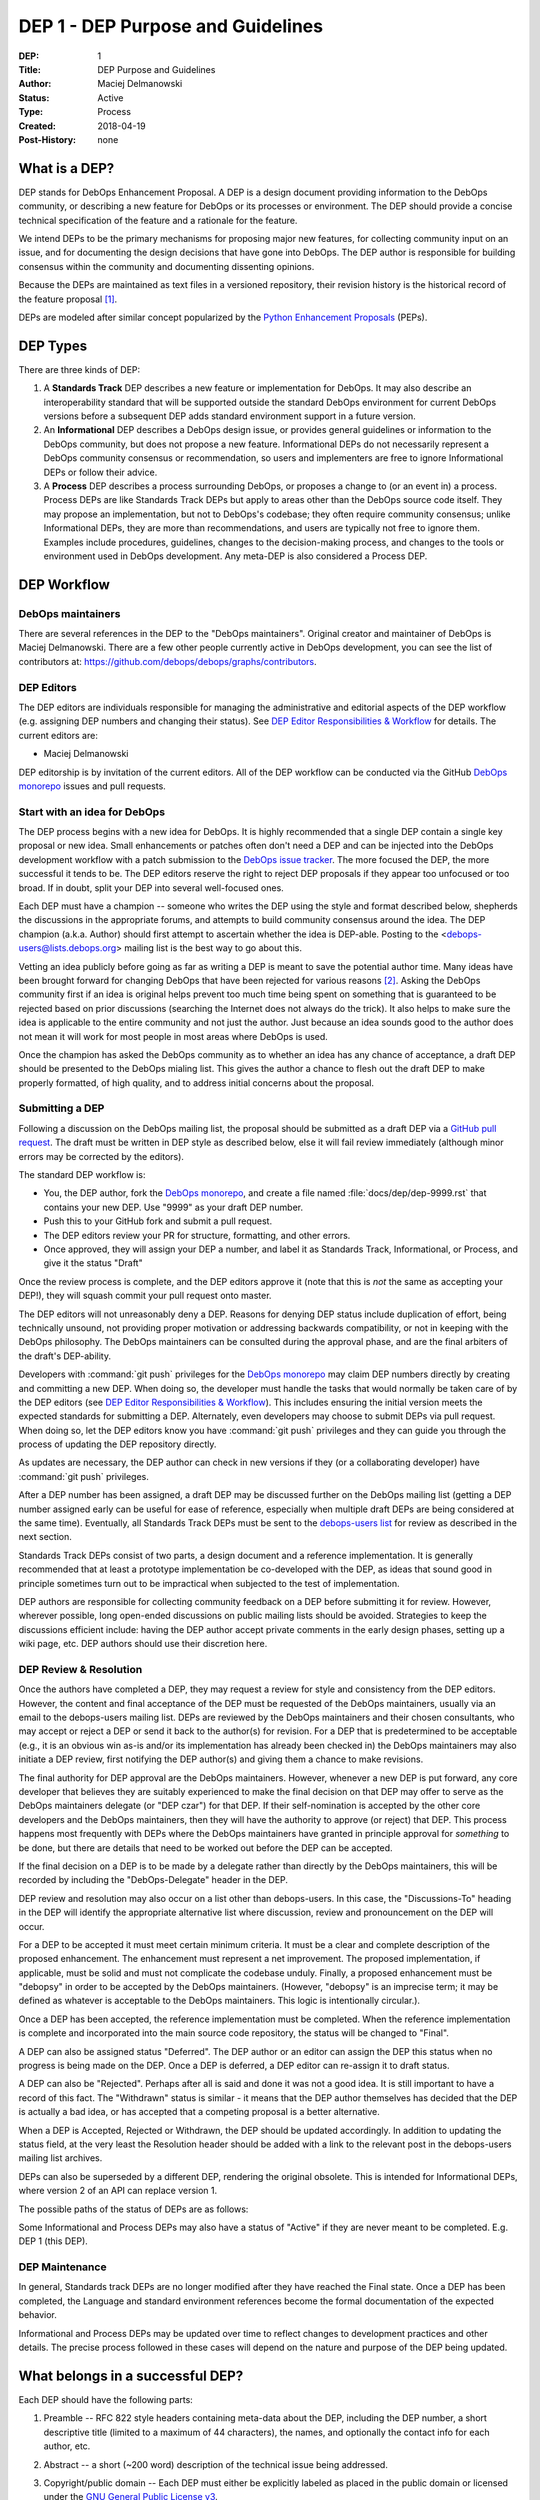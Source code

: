 .. _dep-0001:

DEP 1 - DEP Purpose and Guidelines
==================================

:DEP:          1
:Title:        DEP Purpose and Guidelines
:Author:       Maciej Delmanowski
:Status:       Active
:Type:         Process
:Created:      2018-04-19
:Post-History: none


What is a DEP?
--------------

DEP stands for DebOps Enhancement Proposal. A DEP is a design
document providing information to the DebOps community, or describing
a new feature for DebOps or its processes or environment. The DEP
should provide a concise technical specification of the feature and a
rationale for the feature.

We intend DEPs to be the primary mechanisms for proposing major new
features, for collecting community input on an issue, and for
documenting the design decisions that have gone into DebOps. The DEP
author is responsible for building consensus within the community and
documenting dissenting opinions.

Because the DEPs are maintained as text files in a versioned
repository, their revision history is the historical record of the
feature proposal [1]_.

DEPs are modeled after similar concept popularized by the
`Python Enhancement Proposals`__ (PEPs).

.. __: https://www.python.org/dev/peps/pep-0001/


DEP Types
---------

There are three kinds of DEP:

1. A **Standards Track** DEP describes a new feature or implementation for
   DebOps. It may also describe an interoperability standard that will be
   supported outside the standard DebOps environment for current DebOps
   versions before a subsequent DEP adds standard environment support in
   a future version.

2. An **Informational** DEP describes a DebOps design issue, or
   provides general guidelines or information to the DebOps community,
   but does not propose a new feature. Informational DEPs do not
   necessarily represent a DebOps community consensus or
   recommendation, so users and implementers are free to ignore
   Informational DEPs or follow their advice.

3. A **Process** DEP describes a process surrounding DebOps, or
   proposes a change to (or an event in) a process.  Process DEPs are
   like Standards Track DEPs but apply to areas other than the DebOps
   source code itself. They may propose an implementation, but not to
   DebOps's codebase; they often require community consensus; unlike
   Informational DEPs, they are more than recommendations, and users
   are typically not free to ignore them.  Examples include
   procedures, guidelines, changes to the decision-making process, and
   changes to the tools or environment used in DebOps development.
   Any meta-DEP is also considered a Process DEP.


DEP Workflow
------------


DebOps maintainers
~~~~~~~~~~~~~~~~~~

There are several references in the DEP to the "DebOps maintainers". Original
creator and maintainer of DebOps is Maciej Delmanowski. There are a few other
people currently active in DebOps development, you can see the list of
contributors at: https://github.com/debops/debops/graphs/contributors.


DEP Editors
~~~~~~~~~~~

The DEP editors are individuals responsible for managing the administrative
and editorial aspects of the DEP workflow (e.g. assigning DEP numbers and
changing their status).  See `DEP Editor Responsibilities & Workflow`_ for
details. The current editors are:

- Maciej Delmanowski

DEP editorship is by invitation of the current editors. All of the DEP workflow
can be conducted via the GitHub `DebOps monorepo`_ issues and pull requests.


Start with an idea for DebOps
~~~~~~~~~~~~~~~~~~~~~~~~~~~~~

The DEP process begins with a new idea for DebOps. It is highly
recommended that a single DEP contain a single key proposal or new
idea. Small enhancements or patches often don't need
a DEP and can be injected into the DebOps development workflow with a
patch submission to the `DebOps issue tracker`_. The more focused the
DEP, the more successful it tends to be. The DEP editors reserve the
right to reject DEP proposals if they appear too unfocused or too
broad. If in doubt, split your DEP into several well-focused ones.

Each DEP must have a champion -- someone who writes the DEP using the style and
format described below, shepherds the discussions in the appropriate forums,
and attempts to build community consensus around the idea. The DEP champion
(a.k.a. Author) should first attempt to ascertain whether the idea is DEP-able.
Posting to the <debops-users@lists.debops.org> mailing list is the best way to
go about this.

Vetting an idea publicly before going as far as writing a DEP is meant
to save the potential author time. Many ideas have been brought
forward for changing DebOps that have been rejected for various
reasons [2]_. Asking the DebOps community first if an idea is original
helps prevent too much time being spent on something that is
guaranteed to be rejected based on prior discussions (searching
the Internet does not always do the trick). It also helps to make sure
the idea is applicable to the entire community and not just the author.
Just because an idea sounds good to the author does not
mean it will work for most people in most areas where DebOps is used.

Once the champion has asked the DebOps community as to whether an idea has any
chance of acceptance, a draft DEP should be presented to the DebOps mialing
list. This gives the author a chance to flesh out the draft DEP to make
properly formatted, of high quality, and to address initial concerns about the
proposal.


Submitting a DEP
~~~~~~~~~~~~~~~~

Following a discussion on the DebOps mailing list, the proposal should be
submitted as a draft DEP via a `GitHub pull request`_. The draft must be
written in DEP style as described below, else it will fail review immediately
(although minor errors may be corrected by the editors).

The standard DEP workflow is:

- You, the DEP author, fork the `DebOps monorepo`_, and create a file named
  :file:`docs/dep/dep-9999.rst` that contains your new DEP. Use "9999" as your
  draft DEP number.
- Push this to your GitHub fork and submit a pull request.
- The DEP editors review your PR for structure, formatting, and other errors.
- Once approved, they will assign your DEP a number, and label it as Standards
  Track, Informational, or Process, and give it the status "Draft"

Once the review process is complete, and the DEP editors approve it (note that
this is *not* the same as accepting your DEP!), they will squash commit your
pull request onto master.

The DEP editors will not unreasonably deny a DEP. Reasons for denying DEP
status include duplication of effort, being technically unsound, not providing
proper motivation or addressing backwards compatibility, or not in keeping with
the DebOps philosophy. The DebOps maintainers can be consulted during the
approval phase, and are the final arbiters of the draft's DEP-ability.

Developers with :command:`git push` privileges for the `DebOps monorepo`_ may
claim DEP numbers directly by creating and committing a new DEP. When doing so,
the developer must handle the tasks that would normally be taken care of by the
DEP editors (see `DEP Editor Responsibilities & Workflow`_). This includes
ensuring the initial version meets the expected standards for submitting a DEP.
Alternately, even developers may choose to submit DEPs via pull request.  When
doing so, let the DEP editors know you have :command:`git push` privileges and
they can guide you through the process of updating the DEP repository directly.

As updates are necessary, the DEP author can check in new versions if they
(or a collaborating developer) have :command:`git push` privileges.

After a DEP number has been assigned, a draft DEP may be discussed further on
the DebOps mailing list (getting a DEP number assigned early can be useful for
ease of reference, especially when multiple draft DEPs are being considered at
the same time). Eventually, all Standards Track DEPs must be sent to the
`debops-users list <mailto:debops-users@lists.debops.org>`__ for review as
described in the next section.

Standards Track DEPs consist of two parts, a design document and a
reference implementation. It is generally recommended that at least a
prototype implementation be co-developed with the DEP, as ideas that sound
good in principle sometimes turn out to be impractical when subjected to the
test of implementation.

DEP authors are responsible for collecting community feedback on a DEP before
submitting it for review. However, wherever possible, long open-ended
discussions on public mailing lists should be avoided. Strategies to keep the
discussions efficient include: having the DEP author accept private comments in
the early design phases, setting up a wiki page, etc. DEP authors should use
their discretion here.


DEP Review & Resolution
~~~~~~~~~~~~~~~~~~~~~~~

Once the authors have completed a DEP, they may request a review for style and
consistency from the DEP editors. However, the content and final acceptance of
the DEP must be requested of the DebOps maintainers, usually via an email to
the debops-users mailing list. DEPs are reviewed by the DebOps maintainers and
their chosen consultants, who may accept or reject a DEP or send it back to the
author(s) for revision. For a DEP that is predetermined to be acceptable (e.g.,
it is an obvious win as-is and/or its implementation has already been checked
in) the DebOps maintainers may also initiate a DEP review, first notifying the
DEP author(s) and giving them a chance to make revisions.

The final authority for DEP approval are the DebOps maintainers. However,
whenever a new DEP is put forward, any core developer that believes they are
suitably experienced to make the final decision on that DEP may offer to serve
as the DebOps maintainers delegate (or "DEP czar") for that DEP. If their
self-nomination is accepted by the other core developers and the DebOps
maintainers, then they will have the authority to approve (or reject) that DEP.
This process happens most frequently with DEPs where the DebOps maintainers
have granted in principle approval for *something* to be done, but there are
details that need to be worked out before the DEP can be accepted.

If the final decision on a DEP is to be made by a delegate rather than directly
by the DebOps maintainers, this will be recorded by including the
"DebOps-Delegate" header in the DEP.

DEP review and resolution may also occur on a list other than debops-users. In
this case, the "Discussions-To" heading in the DEP will identify the
appropriate alternative list where discussion, review and pronouncement on the
DEP will occur.

For a DEP to be accepted it must meet certain minimum criteria. It must be
a clear and complete description of the proposed enhancement. The enhancement
must represent a net improvement. The proposed implementation, if applicable,
must be solid and must not complicate the codebase unduly. Finally, a proposed
enhancement must be "debopsy" in order to be accepted by the DebOps
maintainers. (However, "debopsy" is an imprecise term; it may be defined as
whatever is acceptable to the DebOps maintainers. This logic is intentionally
circular.).

Once a DEP has been accepted, the reference implementation must be
completed. When the reference implementation is complete and incorporated
into the main source code repository, the status will be changed to "Final".

A DEP can also be assigned status "Deferred". The DEP author or an
editor can assign the DEP this status when no progress is being made
on the DEP. Once a DEP is deferred, a DEP editor can re-assign it
to draft status.

A DEP can also be "Rejected". Perhaps after all is said and done it
was not a good idea. It is still important to have a record of this
fact. The "Withdrawn" status is similar - it means that the DEP author
themselves has decided that the DEP is actually a bad idea, or has
accepted that a competing proposal is a better alternative.

When a DEP is Accepted, Rejected or Withdrawn, the DEP should be updated
accordingly. In addition to updating the status field, at the very least
the Resolution header should be added with a link to the relevant post
in the debops-users mailing list archives.

DEPs can also be superseded by a different DEP, rendering the original
obsolete. This is intended for Informational DEPs, where version 2 of
an API can replace version 1.

The possible paths of the status of DEPs are as follows:

.. image:: dep-0001-1.png

Some Informational and Process DEPs may also have a status of "Active"
if they are never meant to be completed. E.g. DEP 1 (this DEP).


DEP Maintenance
~~~~~~~~~~~~~~~

In general, Standards track DEPs are no longer modified after they have reached
the Final state. Once a DEP has been completed, the Language and standard
environment references become the formal documentation of the expected
behavior.

Informational and Process DEPs may be updated over time to reflect changes
to development practices and other details. The precise process followed in
these cases will depend on the nature and purpose of the DEP being updated.


What belongs in a successful DEP?
---------------------------------

Each DEP should have the following parts:

1. Preamble -- RFC 822 style headers containing meta-data about the
   DEP, including the DEP number, a short descriptive title (limited
   to a maximum of 44 characters), the names, and optionally the
   contact info for each author, etc.

2. Abstract -- a short (~200 word) description of the technical issue
   being addressed.

3. Copyright/public domain -- Each DEP must either be explicitly labeled as
   placed in the public domain or licensed under the
   `GNU General Public License v3`_.

4. Specification -- The technical specification should describe the
   syntax and semantics of any new project feature. The importance of various
   specification details can be emphasised by usage of the capitalized key
   words, as described in the `RFC 2119`__.

   .. __: https://tools.ietf.org/html/rfc2119

5. Motivation -- The motivation is critical for DEPs that want to change the
   DebOps project. It should clearly explain why the existing project feature
   is inadequate to address the problem that the DEP solves. DEP submissions
   without sufficient motivation may be rejected outright.

6. Rationale -- The rationale fleshes out the specification by describing what
   motivated the design and why particular design decisions were made. It
   should describe alternate designs that were considered and related work,
   e.g. how the feature is supported in other projects.

   The rationale should provide evidence of consensus within the
   community and discuss important objections or concerns raised
   during discussion.

7. Backwards Compatibility -- All DEPs that introduce backwards
   incompatibilities must include a section describing these incompatibilities
   and their severity. The DEP must explain how the author proposes to deal
   with these incompatibilities. DEP submissions without a sufficient backwards
   compatibility treatise may be rejected outright.

8. Reference Implementation -- The reference implementation must be completed
   before any DEP is given status "Final", but it need not be completed before
   the DEP is accepted. While there is merit to the approach of reaching
   consensus on the specification and rationale before writing code, the
   principle of "rough consensus and running code" is still useful when it
   comes to resolving many discussions of API details.

   The final implementation must include test code and documentation
   appropriate for either the DebOps code reference or the
   standard environment reference.


DEP Formats and Templates
-------------------------

DEPs are UTF-8 encoded text files using the reStructuredText_ format.
ReStructuredText_ allows for rich markup that is still quite easy to
read, but also results in good-looking and functional HTML.
:ref:`DEP 12 <dep-0012>` contains instructions and a template for
reStructuredText DEPs.

A Sphinx-based documentation implemented in the DebOps monorepo automatically
converts DEPs to HTML for viewing on the web. The conversion of
reStructuredText DEPs is handled by the Docutils_ module.


DEP Header Preamble
-------------------

Each DEP must begin with an RFC 822 style header preamble. The headers
must appear in the following order. Headers marked with "*" are
optional and are described below. All other headers are required.

.. code-block:: rst

    :DEP:             <dep number>
    :Title:           <dep title>
    :Author:          <list of authors' real names and optionally, email addrs>
  * :DebOps-Delegate: <DEP czar's real name>
  * :Discussions-To:  <email address>
    :Status: <Draft | Active | Accepted | Deferred | Rejected |
             Withdrawn | Final | Superseded>
    :Type:   <Standards Track | Informational | Process>
  * :Requires:        <dep numbers>
    :Created:         <date created on, in yyyy-mm-dd format>
  * :DebOps-Version:  <version number>
    :Post-History:    <dates of postings to debops-users>
  * :Replaces:        <dep number>
  * :Superseded-By:   <dep number>
  * :Resolution:      <url>

The Author header lists the names, and optionally the email addresses
of all the authors/owners of the DEP. The format of the Author header
value must be

    Random J. User <address@dom.ain>

if the email address is included, and just

    Random J. User

if the address is not given.

If there are multiple authors, they can be specified separated by a comma, or
each can be on a separate line following RFC 2822 continuation line
conventions.

The DebOps-Delegate field is used to record cases where the final decision to
approve or reject a DEP rests with someone other than the DebOps maintainers.

.. note:: The Resolution header is required for Standards Track DEPs
   only. It contains a URL that should point to an email message or
   other web resource where the pronouncement about the DEP is made.*

For a DEP where final pronouncement will be made on a list other than
debops-users, a Discussions-To header will indicate the mailing list
or URL where the pronouncement will occur. A temporary Discussions-To header
may also be used when a draft DEP is being discussed prior to submission for
pronouncement. No Discussions-To header is necessary if the DEP is being
discussed privately with the author, or on the debops-users mailing list.

The Type header specifies the type of DEP: Standards Track,
Informational, or Process.

The Created header records the date that the DEP was assigned a
number, while Post-History is used to record the dates of when new
versions of the DEP are posted to debops-users. Both
headers should be in yyyy-mm-dd format, e.g. 2001-08-14.

Standards Track DEPs will typically have a DebOps-Version header which
indicates the version of DebOps that the feature will be released with.
Standards Track DEPs without a DebOps-Version header indicate interoperability
standards that will initially be supported through external libraries and
tools, and then supplemented by a later DEP to add support to the standard
environment. Informational and Process DEPs do not need a DebOps-Version
header.

DEPs may have a Requires header, indicating the DEP numbers that this
DEP depends on.

DEPs may also have a Superseded-By header indicating that a DEP has
been rendered obsolete by a later document; the value is the number of
the DEP that replaces the current document. The newer DEP must have a
Replaces header containing the number of the DEP that it rendered
obsolete.


Auxiliary Files
---------------

DEPs may include auxiliary files such as diagrams.  Such files must be named
:file:`docs/dep/dep-XXXX-Y.ext`, where "XXXX" is the DEP number, "Y" is
a serial number (starting at 1), and "ext" is replaced by the actual file
extension (e.g. "png").


Reporting DEP Bugs, or Submitting DEP Updates
---------------------------------------------

How you report a bug, or submit a DEP update depends on several
factors, such as the maturity of the DEP, the preferences of the DEP
author, and the nature of your comments. For the early draft stages
of the DEP, it's probably best to send your comments and changes
directly to the DEP author. For more mature, or finished DEPs you may
want to submit corrections to the `DebOps issue tracker`_ so that your changes
don't get lost. If the DEP author is a DebOps developer, assign the bug/patch
to them, otherwise assign it to a DEP editor.

When in doubt about where to send your changes, please check first
with the DEP author and/or a DEP editor.

DEP authors with :command:`git push` privileges for the DEP repository can
update the DEPs themselves by using :command:`git push` to submit their
changes.


Transferring DEP Ownership
--------------------------

It occasionally becomes necessary to transfer ownership of DEPs to a
new champion. In general, it is preferable to retain the original author as
a co-author of the transferred DEP, but that's really up to the
original author. A good reason to transfer ownership is because the
original author no longer has the time or interest in updating it or
following through with the DEP process, or has fallen off the face of
the 'net (i.e. is unreachable or not responding to email). A bad
reason to transfer ownership is because the author doesn't agree with the
direction of the DEP. One aim of the DEP process is to try to build
consensus around a DEP, but if that's not possible, an author can always
submit a competing DEP.

If you are interested in assuming ownership of a DEP, you can also do this via
pull request. Fork the `DebOps monorepo`_, make your ownership modification,
and submit a pull request. You should also send a message asking to take over,
addressed to both the original author and the DEP editors. If the original
author doesn't respond to email in a timely manner, the DEP editors will make
a unilateral decision (it's not like such decisions can't be reversed :).


DEP Editor Responsibilities & Workflow
--------------------------------------

A DEP editor must subscribe to the <debops-users@lists.debops.org> list and
must watch the `DebOps monorepo`_. Most correspondence regarding DEP
administration can be handled through GitHub issues and pull requests.

For each new DEP that comes in an editor does the following:

- Read the DEP to check if it is ready: sound and complete.  The ideas
  must make technical sense, even if they don't seem likely to be
  accepted.

- The title should accurately describe the content.

- Edit the DEP for language (spelling, grammar, sentence structure, etc.),
  markup, code style.

If the DEP isn't ready, an editor will send it back to the author for
revision, with specific instructions.

Once the DEP is ready for the repository, a DEP editor will:

* Assign a DEP number (almost always just the next available number,
  but sometimes it's a special/joke number, like 666 or 3141).
  Remember that numbers below 100 are meta-DEPs.

* Add the DEP to a local fork of the DEP repository.  For workflow
  instructions, follow the DebOps Developers Guide (to be written).

  The git repo for the DEPs is::

   https://github.com/debops/debops

* Run :command:`make docs` to ensure that the documentation is generated
  without errors. If any errors occur, then the web site will not be updated to
  reflect the DEP changes.

* Commit and push the new (or updated) DEP

* Monitor https://docs.debops.org/ to make sure the DEP gets added to the site
  properly.  If it fails to appear, running :command:`make docs` will build all
  of the current DEPs. If any of these are triggering errors, they must be
  corrected before any DEP will update on the site.

* Send email back to the DEP author with next steps (post to
  debops-users mailing list).

Updates to existing DEPs should be submitted as a `GitHub pull request`_.
Questions may of course still be sent to <debops-users@lists.debops.org>.

Many DEPs are written and maintained by developers with write access to the
DebOps codebase. The DEP editors monitor the DebOps monorepo for DEP changes,
and correct any structure, grammar, spelling, or markup mistakes they see.

DEP editors don't pass judgment on DEPs. They merely do the administrative
& editorial part (which is generally a low volume task).


.. _DebOps monorepo: https://github.com/debops/debops

.. _DebOps issue tracker: https://github.com/debops/debops/issues

.. _GNU General Public License v3: https://www.gnu.org/licenses/gpl-3.0.en.html

.. _reStructuredText: http://docutils.sourceforge.net/rst.html

.. _Docutils: http://docutils.sourceforge.net/

.. _`GitHub pull request`: https://github.com/debops/debops/pulls

.. rubric:: Footnotes

.. [1] This historical record is available by the normal :command:`git`
   commands for retrieving older revisions, and can also be browsed via HTTP
   here: https://github.com/debops/debops

.. [2] Well, not yet, but maybe when the project will be a few years older...


Copyright
---------

.. code-block:: none

   Copyright (C) 2018 Maciej Delmanowski <drybjed@gmail.com>
   Copyright (C) 2018 DebOps https://debops.org/

   This document is part of DebOps.

   DebOps is free software; you can redistribute it and/or modify
   it under the terms of the GNU General Public License version 3, as
   published by the Free Software Foundation.

   DebOps is distributed in the hope that it will be useful,
   but WITHOUT ANY WARRANTY; without even the implied warranty of
   MERCHANTABILITY or FITNESS FOR A PARTICULAR PURPOSE.  See the
   GNU General Public License for more details.

   You should have received a copy of the GNU General Public License
   along with DebOps. If not, see https://www.gnu.org/licenses/.
